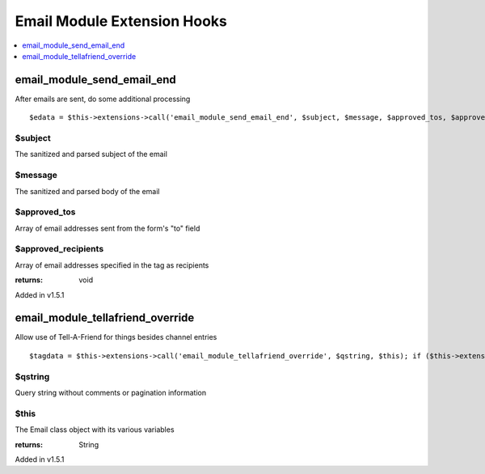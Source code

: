 Email Module Extension Hooks
============================

.. contents::
	:local:
	:depth: 1


email\_module\_send\_email\_end
-------------------------------

After emails are sent, do some additional processing

::

	$edata = $this->extensions->call('email_module_send_email_end', $subject, $message, $approved_tos, $approved_recipients); if ($this->extensions->end_script === TRUE) return;

$subject
~~~~~~~~

The sanitized and parsed subject of the email

$message
~~~~~~~~

The sanitized and parsed body of the email

$approved\_tos
~~~~~~~~~~~~~~

Array of email addresses sent from the form's "to" field

$approved\_recipients
~~~~~~~~~~~~~~~~~~~~~

Array of email addresses specified in the tag as recipients

:returns:
    void

Added in v1.5.1

email\_module\_tellafriend\_override
------------------------------------

Allow use of Tell-A-Friend for things besides channel entries

::

	$tagdata = $this->extensions->call('email_module_tellafriend_override', $qstring, $this); if ($this->extensions->end_script === TRUE) return $tagdata;

$qstring
~~~~~~~~

Query string without comments or pagination information

$this
~~~~~

The Email class object with its various variables

:returns:
    String

Added in v1.5.1
